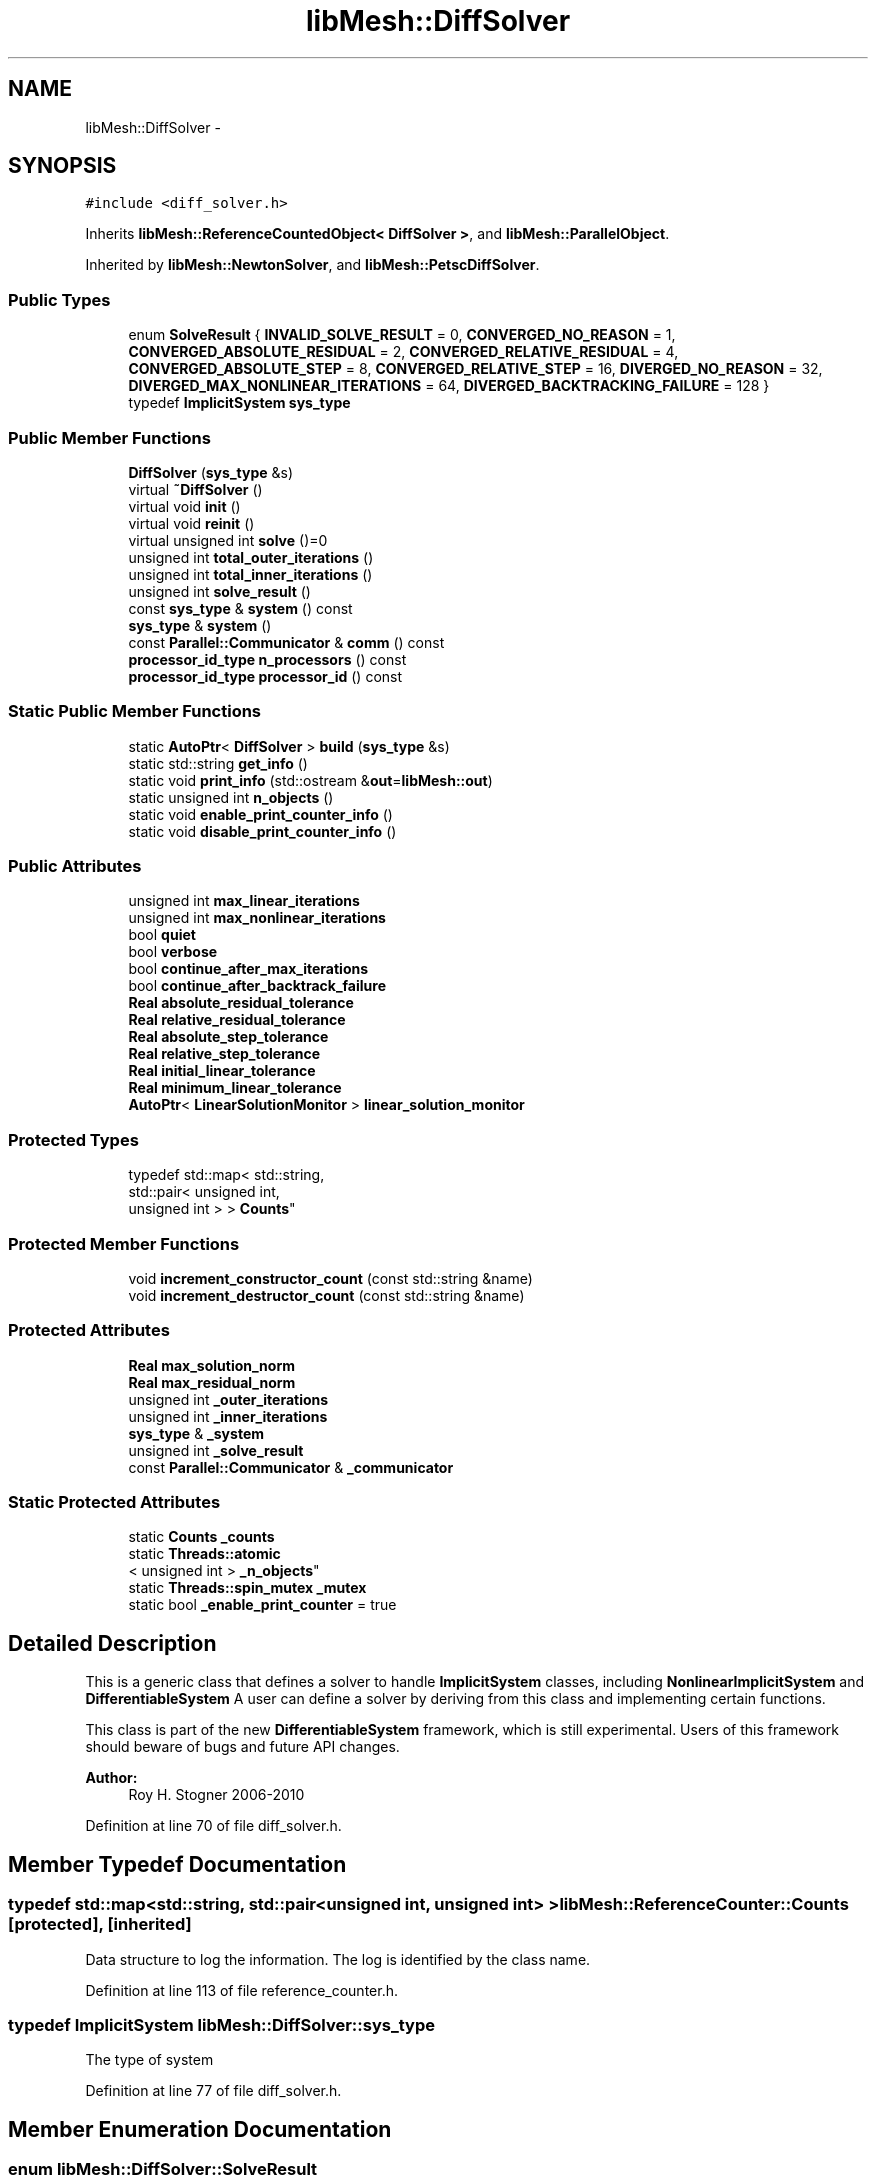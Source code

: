 .TH "libMesh::DiffSolver" 3 "Tue May 6 2014" "libMesh" \" -*- nroff -*-
.ad l
.nh
.SH NAME
libMesh::DiffSolver \- 
.SH SYNOPSIS
.br
.PP
.PP
\fC#include <diff_solver\&.h>\fP
.PP
Inherits \fBlibMesh::ReferenceCountedObject< DiffSolver >\fP, and \fBlibMesh::ParallelObject\fP\&.
.PP
Inherited by \fBlibMesh::NewtonSolver\fP, and \fBlibMesh::PetscDiffSolver\fP\&.
.SS "Public Types"

.in +1c
.ti -1c
.RI "enum \fBSolveResult\fP { \fBINVALID_SOLVE_RESULT\fP = 0, \fBCONVERGED_NO_REASON\fP = 1, \fBCONVERGED_ABSOLUTE_RESIDUAL\fP = 2, \fBCONVERGED_RELATIVE_RESIDUAL\fP = 4, \fBCONVERGED_ABSOLUTE_STEP\fP = 8, \fBCONVERGED_RELATIVE_STEP\fP = 16, \fBDIVERGED_NO_REASON\fP = 32, \fBDIVERGED_MAX_NONLINEAR_ITERATIONS\fP = 64, \fBDIVERGED_BACKTRACKING_FAILURE\fP = 128 }"
.br
.ti -1c
.RI "typedef \fBImplicitSystem\fP \fBsys_type\fP"
.br
.in -1c
.SS "Public Member Functions"

.in +1c
.ti -1c
.RI "\fBDiffSolver\fP (\fBsys_type\fP &s)"
.br
.ti -1c
.RI "virtual \fB~DiffSolver\fP ()"
.br
.ti -1c
.RI "virtual void \fBinit\fP ()"
.br
.ti -1c
.RI "virtual void \fBreinit\fP ()"
.br
.ti -1c
.RI "virtual unsigned int \fBsolve\fP ()=0"
.br
.ti -1c
.RI "unsigned int \fBtotal_outer_iterations\fP ()"
.br
.ti -1c
.RI "unsigned int \fBtotal_inner_iterations\fP ()"
.br
.ti -1c
.RI "unsigned int \fBsolve_result\fP ()"
.br
.ti -1c
.RI "const \fBsys_type\fP & \fBsystem\fP () const "
.br
.ti -1c
.RI "\fBsys_type\fP & \fBsystem\fP ()"
.br
.ti -1c
.RI "const \fBParallel::Communicator\fP & \fBcomm\fP () const "
.br
.ti -1c
.RI "\fBprocessor_id_type\fP \fBn_processors\fP () const "
.br
.ti -1c
.RI "\fBprocessor_id_type\fP \fBprocessor_id\fP () const "
.br
.in -1c
.SS "Static Public Member Functions"

.in +1c
.ti -1c
.RI "static \fBAutoPtr\fP< \fBDiffSolver\fP > \fBbuild\fP (\fBsys_type\fP &s)"
.br
.ti -1c
.RI "static std::string \fBget_info\fP ()"
.br
.ti -1c
.RI "static void \fBprint_info\fP (std::ostream &\fBout\fP=\fBlibMesh::out\fP)"
.br
.ti -1c
.RI "static unsigned int \fBn_objects\fP ()"
.br
.ti -1c
.RI "static void \fBenable_print_counter_info\fP ()"
.br
.ti -1c
.RI "static void \fBdisable_print_counter_info\fP ()"
.br
.in -1c
.SS "Public Attributes"

.in +1c
.ti -1c
.RI "unsigned int \fBmax_linear_iterations\fP"
.br
.ti -1c
.RI "unsigned int \fBmax_nonlinear_iterations\fP"
.br
.ti -1c
.RI "bool \fBquiet\fP"
.br
.ti -1c
.RI "bool \fBverbose\fP"
.br
.ti -1c
.RI "bool \fBcontinue_after_max_iterations\fP"
.br
.ti -1c
.RI "bool \fBcontinue_after_backtrack_failure\fP"
.br
.ti -1c
.RI "\fBReal\fP \fBabsolute_residual_tolerance\fP"
.br
.ti -1c
.RI "\fBReal\fP \fBrelative_residual_tolerance\fP"
.br
.ti -1c
.RI "\fBReal\fP \fBabsolute_step_tolerance\fP"
.br
.ti -1c
.RI "\fBReal\fP \fBrelative_step_tolerance\fP"
.br
.ti -1c
.RI "\fBReal\fP \fBinitial_linear_tolerance\fP"
.br
.ti -1c
.RI "\fBReal\fP \fBminimum_linear_tolerance\fP"
.br
.ti -1c
.RI "\fBAutoPtr\fP< \fBLinearSolutionMonitor\fP > \fBlinear_solution_monitor\fP"
.br
.in -1c
.SS "Protected Types"

.in +1c
.ti -1c
.RI "typedef std::map< std::string, 
.br
std::pair< unsigned int, 
.br
unsigned int > > \fBCounts\fP"
.br
.in -1c
.SS "Protected Member Functions"

.in +1c
.ti -1c
.RI "void \fBincrement_constructor_count\fP (const std::string &name)"
.br
.ti -1c
.RI "void \fBincrement_destructor_count\fP (const std::string &name)"
.br
.in -1c
.SS "Protected Attributes"

.in +1c
.ti -1c
.RI "\fBReal\fP \fBmax_solution_norm\fP"
.br
.ti -1c
.RI "\fBReal\fP \fBmax_residual_norm\fP"
.br
.ti -1c
.RI "unsigned int \fB_outer_iterations\fP"
.br
.ti -1c
.RI "unsigned int \fB_inner_iterations\fP"
.br
.ti -1c
.RI "\fBsys_type\fP & \fB_system\fP"
.br
.ti -1c
.RI "unsigned int \fB_solve_result\fP"
.br
.ti -1c
.RI "const \fBParallel::Communicator\fP & \fB_communicator\fP"
.br
.in -1c
.SS "Static Protected Attributes"

.in +1c
.ti -1c
.RI "static \fBCounts\fP \fB_counts\fP"
.br
.ti -1c
.RI "static \fBThreads::atomic\fP
.br
< unsigned int > \fB_n_objects\fP"
.br
.ti -1c
.RI "static \fBThreads::spin_mutex\fP \fB_mutex\fP"
.br
.ti -1c
.RI "static bool \fB_enable_print_counter\fP = true"
.br
.in -1c
.SH "Detailed Description"
.PP 
This is a generic class that defines a solver to handle \fBImplicitSystem\fP classes, including \fBNonlinearImplicitSystem\fP and \fBDifferentiableSystem\fP A user can define a solver by deriving from this class and implementing certain functions\&.
.PP
This class is part of the new \fBDifferentiableSystem\fP framework, which is still experimental\&. Users of this framework should beware of bugs and future API changes\&.
.PP
\fBAuthor:\fP
.RS 4
Roy H\&. Stogner 2006-2010 
.RE
.PP

.PP
Definition at line 70 of file diff_solver\&.h\&.
.SH "Member Typedef Documentation"
.PP 
.SS "typedef std::map<std::string, std::pair<unsigned int, unsigned int> > \fBlibMesh::ReferenceCounter::Counts\fP\fC [protected]\fP, \fC [inherited]\fP"
Data structure to log the information\&. The log is identified by the class name\&. 
.PP
Definition at line 113 of file reference_counter\&.h\&.
.SS "typedef \fBImplicitSystem\fP \fBlibMesh::DiffSolver::sys_type\fP"
The type of system 
.PP
Definition at line 77 of file diff_solver\&.h\&.
.SH "Member Enumeration Documentation"
.PP 
.SS "enum \fBlibMesh::DiffSolver::SolveResult\fP"
Enumeration return type for the \fBsolve()\fP function\&. Multiple SolveResults may be combined (OR'd) in the single return\&. To test which ones are present, just AND the return value with any of the SolveResult flags defined below\&. 
.PP
\fBEnumerator\fP
.in +1c
.TP
\fB\fIINVALID_SOLVE_RESULT \fP\fP
A default or invalid solve result\&. This usually means no solve has occurred yet\&. 
.TP
\fB\fICONVERGED_NO_REASON \fP\fP
The solver converged but no particular reason is specified\&. 
.TP
\fB\fICONVERGED_ABSOLUTE_RESIDUAL \fP\fP
The \fBDiffSolver\fP achieved the desired absolute residual tolerance\&. 
.TP
\fB\fICONVERGED_RELATIVE_RESIDUAL \fP\fP
The \fBDiffSolver\fP achieved the desired relative residual tolerance\&. 
.TP
\fB\fICONVERGED_ABSOLUTE_STEP \fP\fP
The \fBDiffSolver\fP achieved the desired absolute step size tolerance\&. 
.TP
\fB\fICONVERGED_RELATIVE_STEP \fP\fP
The \fBDiffSolver\fP achieved the desired relative step size tolerance\&. 
.TP
\fB\fIDIVERGED_NO_REASON \fP\fP
The \fBDiffSolver\fP diverged but no particular reason is specified\&. 
.TP
\fB\fIDIVERGED_MAX_NONLINEAR_ITERATIONS \fP\fP
The \fBDiffSolver\fP reached the maximum allowed number of nonlinear iterations before satisfying any convergence tests\&. 
.TP
\fB\fIDIVERGED_BACKTRACKING_FAILURE \fP\fP
The \fBDiffSolver\fP failed to find a descent direction by backtracking (See \fBnewton_solver\&.C\fP) 
.PP
Definition at line 220 of file diff_solver\&.h\&.
.PP
.nf
220                    {
225     INVALID_SOLVE_RESULT = 0,
226 
231     CONVERGED_NO_REASON = 1,
232 
237     CONVERGED_ABSOLUTE_RESIDUAL = 2,
238 
243     CONVERGED_RELATIVE_RESIDUAL = 4,
244 
249     CONVERGED_ABSOLUTE_STEP = 8,
250 
255     CONVERGED_RELATIVE_STEP = 16,
256 
261     DIVERGED_NO_REASON = 32,
262 
268     DIVERGED_MAX_NONLINEAR_ITERATIONS = 64,
269 
274     DIVERGED_BACKTRACKING_FAILURE = 128
275   };
.fi
.SH "Constructor & Destructor Documentation"
.PP 
.SS "libMesh::DiffSolver::DiffSolver (\fBsys_type\fP &s)"
Constructor\&. Requires a reference to the system to be solved\&. 
.PP
Definition at line 28 of file diff_solver\&.C\&.
.PP
.nf
29   : ParallelObject(s),
30     max_linear_iterations(1000),
31     max_nonlinear_iterations(100),
32     quiet(true),
33     verbose(false),
34     continue_after_max_iterations(true),
35     continue_after_backtrack_failure(false),
36     absolute_residual_tolerance(0\&.),
37     relative_residual_tolerance(0\&.),
38     absolute_step_tolerance(0\&.),
39     relative_step_tolerance(0\&.),
40     initial_linear_tolerance(1e-12),
41     minimum_linear_tolerance(TOLERANCE*TOLERANCE),
42     max_solution_norm(0\&.),
43     max_residual_norm(0\&.),
44     _system (s),
45     _solve_result(INVALID_SOLVE_RESULT)
46 {
47 }
.fi
.SS "virtual libMesh::DiffSolver::~DiffSolver ()\fC [inline]\fP, \fC [virtual]\fP"
Destructor\&. 
.PP
Definition at line 94 of file diff_solver\&.h\&.
.PP
.nf
94 {}
.fi
.SH "Member Function Documentation"
.PP 
.SS "\fBAutoPtr\fP< \fBDiffSolver\fP > libMesh::DiffSolver::build (\fBsys_type\fP &s)\fC [static]\fP"
\fBFactory\fP\&. Requires a reference to the system to be solved\&. Returns a \fBNewtonSolver\fP by default 
.PP
Definition at line 51 of file diff_solver\&.C\&.
.PP
Referenced by libMesh::TimeSolver::init()\&.
.PP
.nf
52 {
53   return AutoPtr<DiffSolver>(new NewtonSolver(s));
54 }
.fi
.SS "const \fBParallel::Communicator\fP& libMesh::ParallelObject::comm () const\fC [inline]\fP, \fC [inherited]\fP"

.PP
\fBReturns:\fP
.RS 4
a reference to the \fC\fBParallel::Communicator\fP\fP object used by this mesh\&. 
.RE
.PP

.PP
Definition at line 86 of file parallel_object\&.h\&.
.PP
References libMesh::ParallelObject::_communicator\&.
.PP
Referenced by libMesh::__libmesh_petsc_diff_solver_monitor(), libMesh::__libmesh_petsc_diff_solver_residual(), libMesh::__libmesh_petsc_snes_residual(), libMesh::MeshRefinement::_coarsen_elements(), libMesh::ExactSolution::_compute_error(), libMesh::MetisPartitioner::_do_partition(), libMesh::ParmetisPartitioner::_do_repartition(), libMesh::UniformRefinementEstimator::_estimate_error(), libMesh::SlepcEigenSolver< T >::_petsc_shell_matrix_get_diagonal(), libMesh::PetscLinearSolver< T >::_petsc_shell_matrix_get_diagonal(), libMesh::SlepcEigenSolver< T >::_petsc_shell_matrix_mult(), libMesh::PetscLinearSolver< T >::_petsc_shell_matrix_mult(), libMesh::PetscLinearSolver< T >::_petsc_shell_matrix_mult_add(), libMesh::EquationSystems::_read_impl(), libMesh::MeshRefinement::_refine_elements(), libMesh::ParallelMesh::add_elem(), libMesh::ImplicitSystem::add_matrix(), libMesh::ParallelMesh::add_node(), libMesh::System::add_vector(), libMesh::UnstructuredMesh::all_second_order(), libMesh::LaplaceMeshSmoother::allgather_graph(), libMesh::FEMSystem::assemble_qoi(), libMesh::MeshCommunication::assign_global_indices(), libMesh::ParmetisPartitioner::assign_partitioning(), libMesh::DofMap::attach_matrix(), libMesh::MeshTools::bounding_box(), libMesh::System::calculate_norm(), libMesh::MeshRefinement::coarsen_elements(), libMesh::Nemesis_IO_Helper::compute_num_global_elem_blocks(), libMesh::Nemesis_IO_Helper::compute_num_global_nodesets(), libMesh::Nemesis_IO_Helper::compute_num_global_sidesets(), libMesh::Problem_Interface::computeF(), libMesh::Problem_Interface::computeJacobian(), libMesh::Problem_Interface::computePreconditioner(), libMesh::MeshTools::correct_node_proc_ids(), libMesh::MeshCommunication::delete_remote_elements(), libMesh::DofMap::distribute_dofs(), DMlibMeshFunction(), DMLibMeshSetSystem(), DMVariableBounds_libMesh(), libMesh::MeshRefinement::eliminate_unrefined_patches(), libMesh::WeightedPatchRecoveryErrorEstimator::estimate_error(), libMesh::PatchRecoveryErrorEstimator::estimate_error(), libMesh::JumpErrorEstimator::estimate_error(), libMesh::AdjointRefinementEstimator::estimate_error(), libMesh::MeshRefinement::flag_elements_by_elem_fraction(), libMesh::MeshRefinement::flag_elements_by_error_fraction(), libMesh::MeshRefinement::flag_elements_by_nelem_target(), libMesh::for(), libMesh::CondensedEigenSystem::get_eigenpair(), libMesh::ImplicitSystem::get_linear_solver(), libMesh::LocationMap< T >::init(), libMesh::TimeSolver::init(), libMesh::SystemSubsetBySubdomain::init(), libMesh::EigenSystem::init_data(), libMesh::EigenSystem::init_matrices(), libMesh::ParmetisPartitioner::initialize(), libMesh::MeshTools::libmesh_assert_valid_dof_ids(), libMesh::ParallelMesh::libmesh_assert_valid_parallel_flags(), libMesh::MeshTools::libmesh_assert_valid_procids< Elem >(), libMesh::MeshTools::libmesh_assert_valid_procids< Node >(), libMesh::MeshTools::libmesh_assert_valid_refinement_flags(), libMesh::MeshRefinement::limit_level_mismatch_at_edge(), libMesh::MeshRefinement::limit_level_mismatch_at_node(), libMesh::MeshRefinement::make_coarsening_compatible(), libMesh::MeshCommunication::make_elems_parallel_consistent(), libMesh::MeshRefinement::make_flags_parallel_consistent(), libMesh::MeshCommunication::make_node_ids_parallel_consistent(), libMesh::MeshCommunication::make_node_proc_ids_parallel_consistent(), libMesh::MeshCommunication::make_nodes_parallel_consistent(), libMesh::MeshRefinement::make_refinement_compatible(), libMesh::FEMSystem::mesh_position_set(), libMesh::MeshSerializer::MeshSerializer(), libMesh::ParallelMesh::n_active_elem(), libMesh::MeshTools::n_active_levels(), libMesh::BoundaryInfo::n_boundary_conds(), libMesh::BoundaryInfo::n_edge_conds(), libMesh::CondensedEigenSystem::n_global_non_condensed_dofs(), libMesh::MeshTools::n_levels(), libMesh::BoundaryInfo::n_nodeset_conds(), libMesh::MeshTools::n_p_levels(), libMesh::ParallelMesh::parallel_max_elem_id(), libMesh::ParallelMesh::parallel_max_node_id(), libMesh::ParallelMesh::parallel_n_elem(), libMesh::ParallelMesh::parallel_n_nodes(), libMesh::Partitioner::partition(), libMesh::Partitioner::partition_unpartitioned_elements(), libMesh::petsc_auto_fieldsplit(), libMesh::System::point_gradient(), libMesh::System::point_hessian(), libMesh::System::point_value(), libMesh::MeshBase::prepare_for_use(), libMesh::System::project_vector(), libMesh::Nemesis_IO::read(), libMesh::XdrIO::read(), libMesh::System::read_header(), libMesh::System::read_legacy_data(), libMesh::System::read_SCALAR_dofs(), libMesh::XdrIO::read_serialized_bc_names(), libMesh::XdrIO::read_serialized_bcs(), libMesh::System::read_serialized_blocked_dof_objects(), libMesh::XdrIO::read_serialized_connectivity(), libMesh::XdrIO::read_serialized_nodes(), libMesh::XdrIO::read_serialized_nodesets(), libMesh::XdrIO::read_serialized_subdomain_names(), libMesh::System::read_serialized_vector(), libMesh::MeshBase::recalculate_n_partitions(), libMesh::MeshRefinement::refine_and_coarsen_elements(), libMesh::MeshRefinement::refine_elements(), libMesh::Partitioner::set_node_processor_ids(), libMesh::DofMap::set_nonlocal_dof_objects(), libMesh::LaplaceMeshSmoother::smooth(), libMesh::MeshBase::subdomain_ids(), libMesh::BoundaryInfo::sync(), libMesh::Parallel::sync_element_data_by_parent_id(), libMesh::MeshRefinement::test_level_one(), libMesh::MeshRefinement::test_unflagged(), libMesh::MeshTools::total_weight(), libMesh::CheckpointIO::write(), libMesh::XdrIO::write(), libMesh::UnstructuredMesh::write(), libMesh::LegacyXdrIO::write_mesh(), libMesh::System::write_SCALAR_dofs(), libMesh::XdrIO::write_serialized_bcs(), libMesh::System::write_serialized_blocked_dof_objects(), libMesh::XdrIO::write_serialized_connectivity(), libMesh::XdrIO::write_serialized_nodes(), libMesh::XdrIO::write_serialized_nodesets(), and libMesh::DivaIO::write_stream()\&.
.PP
.nf
87   { return _communicator; }
.fi
.SS "void libMesh::ReferenceCounter::disable_print_counter_info ()\fC [static]\fP, \fC [inherited]\fP"

.PP
Definition at line 106 of file reference_counter\&.C\&.
.PP
References libMesh::ReferenceCounter::_enable_print_counter\&.
.PP
.nf
107 {
108   _enable_print_counter = false;
109   return;
110 }
.fi
.SS "void libMesh::ReferenceCounter::enable_print_counter_info ()\fC [static]\fP, \fC [inherited]\fP"
Methods to enable/disable the reference counter output from \fBprint_info()\fP 
.PP
Definition at line 100 of file reference_counter\&.C\&.
.PP
References libMesh::ReferenceCounter::_enable_print_counter\&.
.PP
.nf
101 {
102   _enable_print_counter = true;
103   return;
104 }
.fi
.SS "std::string libMesh::ReferenceCounter::get_info ()\fC [static]\fP, \fC [inherited]\fP"
Gets a string containing the reference information\&. 
.PP
Definition at line 47 of file reference_counter\&.C\&.
.PP
References libMesh::ReferenceCounter::_counts, and libMesh::Quality::name()\&.
.PP
Referenced by libMesh::ReferenceCounter::print_info()\&.
.PP
.nf
48 {
49 #if defined(LIBMESH_ENABLE_REFERENCE_COUNTING) && defined(DEBUG)
50 
51   std::ostringstream oss;
52 
53   oss << '\n'
54       << " ---------------------------------------------------------------------------- \n"
55       << "| Reference count information                                                |\n"
56       << " ---------------------------------------------------------------------------- \n";
57 
58   for (Counts::iterator it = _counts\&.begin();
59        it != _counts\&.end(); ++it)
60     {
61       const std::string name(it->first);
62       const unsigned int creations    = it->second\&.first;
63       const unsigned int destructions = it->second\&.second;
64 
65       oss << "| " << name << " reference count information:\n"
66           << "|  Creations:    " << creations    << '\n'
67           << "|  Destructions: " << destructions << '\n';
68     }
69 
70   oss << " ---------------------------------------------------------------------------- \n";
71 
72   return oss\&.str();
73 
74 #else
75 
76   return "";
77 
78 #endif
79 }
.fi
.SS "void libMesh::ReferenceCounter::increment_constructor_count (const std::string &name)\fC [inline]\fP, \fC [protected]\fP, \fC [inherited]\fP"
Increments the construction counter\&. Should be called in the constructor of any derived class that will be reference counted\&. 
.PP
Definition at line 163 of file reference_counter\&.h\&.
.PP
References libMesh::ReferenceCounter::_counts, libMesh::Quality::name(), and libMesh::Threads::spin_mtx\&.
.PP
Referenced by libMesh::ReferenceCountedObject< RBParametrized >::ReferenceCountedObject()\&.
.PP
.nf
164 {
165   Threads::spin_mutex::scoped_lock lock(Threads::spin_mtx);
166   std::pair<unsigned int, unsigned int>& p = _counts[name];
167 
168   p\&.first++;
169 }
.fi
.SS "void libMesh::ReferenceCounter::increment_destructor_count (const std::string &name)\fC [inline]\fP, \fC [protected]\fP, \fC [inherited]\fP"
Increments the destruction counter\&. Should be called in the destructor of any derived class that will be reference counted\&. 
.PP
Definition at line 176 of file reference_counter\&.h\&.
.PP
References libMesh::ReferenceCounter::_counts, libMesh::Quality::name(), and libMesh::Threads::spin_mtx\&.
.PP
Referenced by libMesh::ReferenceCountedObject< RBParametrized >::~ReferenceCountedObject()\&.
.PP
.nf
177 {
178   Threads::spin_mutex::scoped_lock lock(Threads::spin_mtx);
179   std::pair<unsigned int, unsigned int>& p = _counts[name];
180 
181   p\&.second++;
182 }
.fi
.SS "void libMesh::DiffSolver::init ()\fC [virtual]\fP"
The initialization function\&. This method is used to initialize internal data structures before a simulation begins\&. 
.PP
Reimplemented in \fBlibMesh::PetscDiffSolver\fP, and \fBlibMesh::NewtonSolver\fP\&.
.PP
Definition at line 67 of file diff_solver\&.C\&.
.PP
References max_residual_norm, and max_solution_norm\&.
.PP
Referenced by libMesh::NewtonSolver::init()\&.
.PP
.nf
68 {
69   // Reset the max_step_size and max_residual_norm for a new problem
70   max_solution_norm = 0\&.;
71   max_residual_norm = 0\&.;
72 }
.fi
.SS "static unsigned int libMesh::ReferenceCounter::n_objects ()\fC [inline]\fP, \fC [static]\fP, \fC [inherited]\fP"
Prints the number of outstanding (created, but not yet destroyed) objects\&. 
.PP
Definition at line 79 of file reference_counter\&.h\&.
.PP
References libMesh::ReferenceCounter::_n_objects\&.
.PP
.nf
80   { return _n_objects; }
.fi
.SS "\fBprocessor_id_type\fP libMesh::ParallelObject::n_processors () const\fC [inline]\fP, \fC [inherited]\fP"

.PP
\fBReturns:\fP
.RS 4
the number of processors in the group\&. 
.RE
.PP

.PP
Definition at line 92 of file parallel_object\&.h\&.
.PP
References libMesh::ParallelObject::_communicator, and libMesh::Parallel::Communicator::size()\&.
.PP
Referenced by libMesh::ParmetisPartitioner::_do_repartition(), libMesh::ParallelMesh::add_elem(), libMesh::ParallelMesh::add_node(), libMesh::LaplaceMeshSmoother::allgather_graph(), libMesh::ParmetisPartitioner::assign_partitioning(), libMesh::ParallelMesh::assign_unique_ids(), libMesh::AztecLinearSolver< T >::AztecLinearSolver(), libMesh::ParallelMesh::clear(), libMesh::Nemesis_IO_Helper::compute_border_node_ids(), libMesh::Nemesis_IO_Helper::construct_nemesis_filename(), libMesh::UnstructuredMesh::create_pid_mesh(), libMesh::DofMap::distribute_dofs(), libMesh::DofMap::distribute_local_dofs_node_major(), libMesh::DofMap::distribute_local_dofs_var_major(), libMesh::EnsightIO::EnsightIO(), libMesh::MeshBase::get_info(), libMesh::EquationSystems::init(), libMesh::SystemSubsetBySubdomain::init(), libMesh::ParmetisPartitioner::initialize(), libMesh::Nemesis_IO_Helper::initialize(), libMesh::MeshTools::libmesh_assert_valid_dof_ids(), libMesh::MeshTools::libmesh_assert_valid_procids< Elem >(), libMesh::MeshTools::libmesh_assert_valid_procids< Node >(), libMesh::MeshTools::libmesh_assert_valid_refinement_flags(), libMesh::DofMap::local_variable_indices(), libMesh::MeshBase::n_active_elem_on_proc(), libMesh::MeshBase::n_elem_on_proc(), libMesh::MeshBase::n_nodes_on_proc(), libMesh::Partitioner::partition(), libMesh::MeshBase::partition(), libMesh::Partitioner::partition_unpartitioned_elements(), libMesh::PetscLinearSolver< T >::PetscLinearSolver(), libMesh::System::point_gradient(), libMesh::System::point_hessian(), libMesh::System::point_value(), libMesh::MeshTools::processor_bounding_box(), libMesh::System::project_vector(), libMesh::Nemesis_IO::read(), libMesh::CheckpointIO::read(), libMesh::UnstructuredMesh::read(), libMesh::System::read_parallel_data(), libMesh::System::read_SCALAR_dofs(), libMesh::System::read_serialized_blocked_dof_objects(), libMesh::System::read_serialized_vector(), libMesh::Partitioner::repartition(), libMesh::Partitioner::set_node_processor_ids(), libMesh::DofMap::set_nonlocal_dof_objects(), libMesh::BoundaryInfo::sync(), libMesh::ParallelMesh::update_parallel_id_counts(), libMesh::CheckpointIO::write(), libMesh::GMVIO::write_binary(), libMesh::GMVIO::write_discontinuous_gmv(), libMesh::System::write_parallel_data(), libMesh::System::write_SCALAR_dofs(), libMesh::XdrIO::write_serialized_bcs(), libMesh::System::write_serialized_blocked_dof_objects(), libMesh::XdrIO::write_serialized_connectivity(), libMesh::XdrIO::write_serialized_nodes(), and libMesh::XdrIO::write_serialized_nodesets()\&.
.PP
.nf
93   { return libmesh_cast_int<processor_id_type>(_communicator\&.size()); }
.fi
.SS "void libMesh::ReferenceCounter::print_info (std::ostream &out = \fC\fBlibMesh::out\fP\fP)\fC [static]\fP, \fC [inherited]\fP"
Prints the reference information, by default to \fC\fBlibMesh::out\fP\fP\&. 
.PP
Definition at line 88 of file reference_counter\&.C\&.
.PP
References libMesh::ReferenceCounter::_enable_print_counter, and libMesh::ReferenceCounter::get_info()\&.
.PP
.nf
89 {
90   if( _enable_print_counter ) out_stream << ReferenceCounter::get_info();
91 }
.fi
.SS "\fBprocessor_id_type\fP libMesh::ParallelObject::processor_id () const\fC [inline]\fP, \fC [inherited]\fP"

.PP
\fBReturns:\fP
.RS 4
the rank of this processor in the group\&. 
.RE
.PP

.PP
Definition at line 98 of file parallel_object\&.h\&.
.PP
References libMesh::ParallelObject::_communicator, and libMesh::Parallel::Communicator::rank()\&.
.PP
Referenced by libMesh::MetisPartitioner::_do_partition(), libMesh::EquationSystems::_read_impl(), libMesh::SerialMesh::active_local_elements_begin(), libMesh::ParallelMesh::active_local_elements_begin(), libMesh::SerialMesh::active_local_elements_end(), libMesh::ParallelMesh::active_local_elements_end(), libMesh::SerialMesh::active_local_subdomain_elements_begin(), libMesh::ParallelMesh::active_local_subdomain_elements_begin(), libMesh::SerialMesh::active_local_subdomain_elements_end(), libMesh::ParallelMesh::active_local_subdomain_elements_end(), libMesh::SerialMesh::active_not_local_elements_begin(), libMesh::ParallelMesh::active_not_local_elements_begin(), libMesh::SerialMesh::active_not_local_elements_end(), libMesh::ParallelMesh::active_not_local_elements_end(), libMesh::ParallelMesh::add_elem(), libMesh::DofMap::add_neighbors_to_send_list(), libMesh::ParallelMesh::add_node(), libMesh::UnstructuredMesh::all_second_order(), libMesh::ParmetisPartitioner::assign_partitioning(), libMesh::ParallelMesh::assign_unique_ids(), libMesh::EquationSystems::build_discontinuous_solution_vector(), libMesh::Nemesis_IO_Helper::build_element_and_node_maps(), libMesh::ParmetisPartitioner::build_graph(), libMesh::InfElemBuilder::build_inf_elem(), libMesh::DofMap::build_sparsity(), libMesh::ParallelMesh::clear(), libMesh::ExodusII_IO_Helper::close(), libMesh::Nemesis_IO_Helper::compute_border_node_ids(), libMesh::Nemesis_IO_Helper::compute_communication_map_parameters(), libMesh::Nemesis_IO_Helper::compute_internal_and_border_elems_and_internal_nodes(), libMesh::Nemesis_IO_Helper::compute_node_communication_maps(), libMesh::Nemesis_IO_Helper::compute_num_global_elem_blocks(), libMesh::Nemesis_IO_Helper::compute_num_global_nodesets(), libMesh::Nemesis_IO_Helper::compute_num_global_sidesets(), libMesh::Nemesis_IO_Helper::construct_nemesis_filename(), libMesh::ExodusII_IO_Helper::create(), libMesh::DofMap::distribute_dofs(), libMesh::DofMap::distribute_local_dofs_node_major(), libMesh::DofMap::distribute_local_dofs_var_major(), libMesh::DofMap::end_dof(), libMesh::DofMap::end_old_dof(), libMesh::EnsightIO::EnsightIO(), libMesh::UnstructuredMesh::find_neighbors(), libMesh::DofMap::first_dof(), libMesh::DofMap::first_old_dof(), libMesh::Nemesis_IO_Helper::get_cmap_params(), libMesh::Nemesis_IO_Helper::get_eb_info_global(), libMesh::Nemesis_IO_Helper::get_elem_cmap(), libMesh::Nemesis_IO_Helper::get_elem_map(), libMesh::MeshBase::get_info(), libMesh::Nemesis_IO_Helper::get_init_global(), libMesh::Nemesis_IO_Helper::get_init_info(), libMesh::Nemesis_IO_Helper::get_loadbal_param(), libMesh::Nemesis_IO_Helper::get_node_cmap(), libMesh::Nemesis_IO_Helper::get_node_map(), libMesh::Nemesis_IO_Helper::get_ns_param_global(), libMesh::Nemesis_IO_Helper::get_ss_param_global(), libMesh::MeshFunction::gradient(), libMesh::MeshFunction::hessian(), libMesh::SystemSubsetBySubdomain::init(), libMesh::ParmetisPartitioner::initialize(), libMesh::ExodusII_IO_Helper::initialize(), libMesh::ExodusII_IO_Helper::initialize_element_variables(), libMesh::ExodusII_IO_Helper::initialize_global_variables(), libMesh::ExodusII_IO_Helper::initialize_nodal_variables(), libMesh::SparsityPattern::Build::join(), libMesh::DofMap::last_dof(), libMesh::MeshTools::libmesh_assert_valid_procids< Elem >(), libMesh::MeshTools::libmesh_assert_valid_procids< Node >(), libMesh::SerialMesh::local_elements_begin(), libMesh::ParallelMesh::local_elements_begin(), libMesh::SerialMesh::local_elements_end(), libMesh::ParallelMesh::local_elements_end(), libMesh::SerialMesh::local_level_elements_begin(), libMesh::ParallelMesh::local_level_elements_begin(), libMesh::SerialMesh::local_level_elements_end(), libMesh::ParallelMesh::local_level_elements_end(), libMesh::SerialMesh::local_nodes_begin(), libMesh::ParallelMesh::local_nodes_begin(), libMesh::SerialMesh::local_nodes_end(), libMesh::ParallelMesh::local_nodes_end(), libMesh::SerialMesh::local_not_level_elements_begin(), libMesh::ParallelMesh::local_not_level_elements_begin(), libMesh::SerialMesh::local_not_level_elements_end(), libMesh::ParallelMesh::local_not_level_elements_end(), libMesh::DofMap::local_variable_indices(), libMesh::MeshRefinement::make_coarsening_compatible(), libMesh::MeshBase::n_active_local_elem(), libMesh::BoundaryInfo::n_boundary_conds(), libMesh::BoundaryInfo::n_edge_conds(), libMesh::DofMap::n_local_dofs(), libMesh::System::n_local_dofs(), libMesh::MeshBase::n_local_elem(), libMesh::MeshBase::n_local_nodes(), libMesh::BoundaryInfo::n_nodeset_conds(), libMesh::SerialMesh::not_local_elements_begin(), libMesh::ParallelMesh::not_local_elements_begin(), libMesh::SerialMesh::not_local_elements_end(), libMesh::ParallelMesh::not_local_elements_end(), libMesh::WeightedPatchRecoveryErrorEstimator::EstimateError::operator()(), libMesh::SparsityPattern::Build::operator()(), libMesh::PatchRecoveryErrorEstimator::EstimateError::operator()(), libMesh::MeshFunction::operator()(), libMesh::ParallelMesh::ParallelMesh(), libMesh::System::point_gradient(), libMesh::System::point_hessian(), libMesh::System::point_value(), libMesh::System::project_vector(), libMesh::Nemesis_IO_Helper::put_cmap_params(), libMesh::Nemesis_IO_Helper::put_elem_cmap(), libMesh::Nemesis_IO_Helper::put_elem_map(), libMesh::Nemesis_IO_Helper::put_loadbal_param(), libMesh::Nemesis_IO_Helper::put_node_cmap(), libMesh::Nemesis_IO_Helper::put_node_map(), libMesh::Nemesis_IO::read(), libMesh::CheckpointIO::read(), libMesh::XdrIO::read(), libMesh::UnstructuredMesh::read(), libMesh::CheckpointIO::read_connectivity(), libMesh::ExodusII_IO_Helper::read_elem_num_map(), libMesh::System::read_header(), libMesh::System::read_legacy_data(), libMesh::ExodusII_IO_Helper::read_node_num_map(), libMesh::System::read_parallel_data(), libMesh::System::read_SCALAR_dofs(), libMesh::XdrIO::read_serialized_bc_names(), libMesh::XdrIO::read_serialized_bcs(), libMesh::System::read_serialized_blocked_dof_objects(), libMesh::XdrIO::read_serialized_connectivity(), libMesh::System::read_serialized_data(), libMesh::XdrIO::read_serialized_nodes(), libMesh::XdrIO::read_serialized_nodesets(), libMesh::XdrIO::read_serialized_subdomain_names(), libMesh::System::read_serialized_vector(), libMesh::System::read_serialized_vectors(), libMesh::MeshData::read_xdr(), libMesh::Partitioner::set_node_processor_ids(), libMesh::DofMap::set_nonlocal_dof_objects(), libMesh::LaplaceMeshSmoother::smooth(), libMesh::BoundaryInfo::sync(), libMesh::MeshTools::total_weight(), libMesh::ParallelMesh::update_parallel_id_counts(), libMesh::MeshTools::weight(), libMesh::ExodusII_IO::write(), libMesh::CheckpointIO::write(), libMesh::XdrIO::write(), libMesh::UnstructuredMesh::write(), libMesh::EquationSystems::write(), libMesh::GMVIO::write_discontinuous_gmv(), libMesh::ExodusII_IO::write_element_data(), libMesh::ExodusII_IO_Helper::write_element_values(), libMesh::ExodusII_IO_Helper::write_elements(), libMesh::ExodusII_IO::write_global_data(), libMesh::ExodusII_IO_Helper::write_global_values(), libMesh::System::write_header(), libMesh::ExodusII_IO::write_information_records(), libMesh::ExodusII_IO_Helper::write_information_records(), libMesh::ExodusII_IO_Helper::write_nodal_coordinates(), libMesh::UCDIO::write_nodal_data(), libMesh::ExodusII_IO::write_nodal_data(), libMesh::ExodusII_IO::write_nodal_data_discontinuous(), libMesh::ExodusII_IO_Helper::write_nodal_values(), libMesh::ExodusII_IO_Helper::write_nodesets(), libMesh::Nemesis_IO_Helper::write_nodesets(), libMesh::System::write_parallel_data(), libMesh::System::write_SCALAR_dofs(), libMesh::XdrIO::write_serialized_bc_names(), libMesh::XdrIO::write_serialized_bcs(), libMesh::System::write_serialized_blocked_dof_objects(), libMesh::XdrIO::write_serialized_connectivity(), libMesh::System::write_serialized_data(), libMesh::XdrIO::write_serialized_nodes(), libMesh::XdrIO::write_serialized_nodesets(), libMesh::XdrIO::write_serialized_subdomain_names(), libMesh::System::write_serialized_vector(), libMesh::System::write_serialized_vectors(), libMesh::ExodusII_IO_Helper::write_sidesets(), libMesh::Nemesis_IO_Helper::write_sidesets(), libMesh::ExodusII_IO::write_timestep(), and libMesh::ExodusII_IO_Helper::write_timestep()\&.
.PP
.nf
99   { return libmesh_cast_int<processor_id_type>(_communicator\&.rank()); }
.fi
.SS "void libMesh::DiffSolver::reinit ()\fC [virtual]\fP"
The reinitialization function\&. This method is used after changes in the mesh\&. 
.PP
Reimplemented in \fBlibMesh::NewtonSolver\fP, and \fBlibMesh::PetscDiffSolver\fP\&.
.PP
Definition at line 58 of file diff_solver\&.C\&.
.PP
References max_residual_norm, and max_solution_norm\&.
.PP
Referenced by libMesh::NewtonSolver::reinit()\&.
.PP
.nf
59 {
60   // Reset the max_step_size and max_residual_norm for a new mesh
61   max_solution_norm = 0\&.;
62   max_residual_norm = 0\&.;
63 }
.fi
.SS "virtual unsigned int libMesh::DiffSolver::solve ()\fC [pure virtual]\fP"
This method performs a solve\&. What occurs in this method will depend on the type of solver\&. See the subclasses for more details\&. 
.PP
Implemented in \fBlibMesh::PetscDiffSolver\fP, and \fBlibMesh::NewtonSolver\fP\&.
.SS "unsigned int libMesh::DiffSolver::solve_result ()\fC [inline]\fP"

.PP
\fBReturns:\fP
.RS 4
the value of the SolveResult from the last solve\&. 
.RE
.PP

.PP
Definition at line 130 of file diff_solver\&.h\&.
.PP
References _solve_result\&.
.PP
.nf
130 { return _solve_result; }
.fi
.SS "const \fBsys_type\fP& libMesh::DiffSolver::system () const\fC [inline]\fP"

.PP
\fBReturns:\fP
.RS 4
a constant reference to the system we are solving\&. 
.RE
.PP

.PP
Definition at line 135 of file diff_solver\&.h\&.
.PP
References _system\&.
.PP
Referenced by libMesh::__libmesh_petsc_diff_solver_residual()\&.
.PP
.nf
135 { return _system; }
.fi
.SS "\fBsys_type\fP& libMesh::DiffSolver::system ()\fC [inline]\fP"

.PP
\fBReturns:\fP
.RS 4
a writeable reference to the system we are solving\&. 
.RE
.PP

.PP
Definition at line 140 of file diff_solver\&.h\&.
.PP
References _system\&.
.PP
.nf
140 { return _system; }
.fi
.SS "unsigned int libMesh::DiffSolver::total_inner_iterations ()\fC [inline]\fP"

.PP
\fBReturns:\fP
.RS 4
the number of 'inner' (e\&.g\&. Krylov) iterations required by the last solve\&. 
.RE
.PP

.PP
Definition at line 125 of file diff_solver\&.h\&.
.PP
References _inner_iterations\&.
.PP
.nf
125 { return _inner_iterations; }
.fi
.SS "unsigned int libMesh::DiffSolver::total_outer_iterations ()\fC [inline]\fP"

.PP
\fBReturns:\fP
.RS 4
the number of 'outer' (e\&.g\&. quasi-Newton) iterations required by the last solve\&. 
.RE
.PP

.PP
Definition at line 119 of file diff_solver\&.h\&.
.PP
References _outer_iterations\&.
.PP
.nf
119 { return _outer_iterations; }
.fi
.SH "Member Data Documentation"
.PP 
.SS "const \fBParallel::Communicator\fP& libMesh::ParallelObject::_communicator\fC [protected]\fP, \fC [inherited]\fP"

.PP
Definition at line 104 of file parallel_object\&.h\&.
.PP
Referenced by libMesh::EquationSystems::build_solution_vector(), libMesh::ParallelObject::comm(), libMesh::EquationSystems::get_solution(), libMesh::ParallelObject::n_processors(), libMesh::ParallelObject::operator=(), and libMesh::ParallelObject::processor_id()\&.
.SS "\fBReferenceCounter::Counts\fP libMesh::ReferenceCounter::_counts\fC [static]\fP, \fC [protected]\fP, \fC [inherited]\fP"
Actually holds the data\&. 
.PP
Definition at line 118 of file reference_counter\&.h\&.
.PP
Referenced by libMesh::ReferenceCounter::get_info(), libMesh::ReferenceCounter::increment_constructor_count(), and libMesh::ReferenceCounter::increment_destructor_count()\&.
.SS "bool libMesh::ReferenceCounter::_enable_print_counter = true\fC [static]\fP, \fC [protected]\fP, \fC [inherited]\fP"
Flag to control whether reference count information is printed when print_info is called\&. 
.PP
Definition at line 137 of file reference_counter\&.h\&.
.PP
Referenced by libMesh::ReferenceCounter::disable_print_counter_info(), libMesh::ReferenceCounter::enable_print_counter_info(), and libMesh::ReferenceCounter::print_info()\&.
.SS "unsigned int libMesh::DiffSolver::_inner_iterations\fC [protected]\fP"
The number of inner iterations used by the last solve 
.PP
Definition at line 305 of file diff_solver\&.h\&.
.PP
Referenced by libMesh::NewtonSolver::solve(), and total_inner_iterations()\&.
.SS "\fBThreads::spin_mutex\fP libMesh::ReferenceCounter::_mutex\fC [static]\fP, \fC [protected]\fP, \fC [inherited]\fP"
Mutual exclusion object to enable thread-safe reference counting\&. 
.PP
Definition at line 131 of file reference_counter\&.h\&.
.SS "\fBThreads::atomic\fP< unsigned int > libMesh::ReferenceCounter::_n_objects\fC [static]\fP, \fC [protected]\fP, \fC [inherited]\fP"
The number of objects\&. Print the reference count information when the number returns to 0\&. 
.PP
Definition at line 126 of file reference_counter\&.h\&.
.PP
Referenced by libMesh::ReferenceCounter::n_objects(), libMesh::ReferenceCounter::ReferenceCounter(), and libMesh::ReferenceCounter::~ReferenceCounter()\&.
.SS "unsigned int libMesh::DiffSolver::_outer_iterations\fC [protected]\fP"
The number of outer iterations used by the last solve 
.PP
Definition at line 300 of file diff_solver\&.h\&.
.PP
Referenced by libMesh::NewtonSolver::line_search(), libMesh::NewtonSolver::solve(), and total_outer_iterations()\&.
.SS "unsigned int libMesh::DiffSolver::_solve_result\fC [protected]\fP"
Initialized to zero\&. solve_result is typically set internally in the \fBsolve()\fP function before it returns\&. When non-zero, solve_result tells the result of the latest solve\&. See enum definition for description\&. 
.PP
Definition at line 318 of file diff_solver\&.h\&.
.PP
Referenced by libMesh::NewtonSolver::line_search(), libMesh::NewtonSolver::solve(), solve_result(), and libMesh::NewtonSolver::test_convergence()\&.
.SS "\fBsys_type\fP& libMesh::DiffSolver::_system\fC [protected]\fP"
A reference to the system we are solving\&. 
.PP
Definition at line 310 of file diff_solver\&.h\&.
.PP
Referenced by libMesh::NewtonSolver::init(), libMesh::NewtonSolver::line_search(), libMesh::NewtonSolver::reinit(), libMesh::NewtonSolver::solve(), and system()\&.
.SS "\fBReal\fP libMesh::DiffSolver::absolute_residual_tolerance"
The \fBDiffSolver\fP should exit after the residual is reduced to either less than absolute_residual_tolerance or less than relative_residual_tolerance times the initial residual\&.
.PP
Users should increase any of these tolerances that they want to use for a stopping condition\&. 
.PP
Definition at line 189 of file diff_solver\&.h\&.
.PP
Referenced by libMesh::NewtonSolver::print_convergence(), and libMesh::NewtonSolver::test_convergence()\&.
.SS "\fBReal\fP libMesh::DiffSolver::absolute_step_tolerance"
The \fBDiffSolver\fP should exit after the full nonlinear step norm is reduced to either less than absolute_step_tolerance or less than relative_step_tolerance times the largest nonlinear solution which has been seen so far\&.
.PP
Users should increase any of these tolerances that they want to use for a stopping condition\&. 
.PP
Definition at line 201 of file diff_solver\&.h\&.
.PP
Referenced by libMesh::NewtonSolver::print_convergence(), and libMesh::NewtonSolver::test_convergence()\&.
.SS "bool libMesh::DiffSolver::continue_after_backtrack_failure"
Defaults to false, telling the \fBDiffSolver\fP to throw a libmesh_error() when the backtracking scheme fails to find a descent direction\&. 
.PP
Definition at line 178 of file diff_solver\&.h\&.
.PP
Referenced by libMesh::NewtonSolver::line_search()\&.
.SS "bool libMesh::DiffSolver::continue_after_max_iterations"
Defaults to true, telling the \fBDiffSolver\fP to continue rather than exit when a solve has reached its maximum number of nonlinear iterations\&. 
.PP
Definition at line 172 of file diff_solver\&.h\&.
.PP
Referenced by libMesh::NewtonSolver::solve()\&.
.SS "\fBReal\fP libMesh::DiffSolver::initial_linear_tolerance"
Any required linear solves will at first be done with this tolerance; the \fBDiffSolver\fP may tighten the tolerance for later solves\&. 
.PP
Definition at line 208 of file diff_solver\&.h\&.
.PP
Referenced by libMesh::NewtonSolver::solve()\&.
.SS "\fBAutoPtr\fP<\fBLinearSolutionMonitor\fP> libMesh::DiffSolver::linear_solution_monitor"
Pointer to functor which is called right after each linear solve 
.PP
Definition at line 280 of file diff_solver\&.h\&.
.PP
Referenced by libMesh::__libmesh_petsc_diff_solver_monitor(), and libMesh::NewtonSolver::solve()\&.
.SS "unsigned int libMesh::DiffSolver::max_linear_iterations"
Each linear solver step should exit after \fCmax_linear_iterations\fP is exceeded\&. 
.PP
Definition at line 146 of file diff_solver\&.h\&.
.PP
Referenced by libMesh::ContinuationSystem::continuation_solve(), libMesh::NewtonSolver::solve(), and libMesh::ContinuationSystem::solve_tangent()\&.
.SS "unsigned int libMesh::DiffSolver::max_nonlinear_iterations"
The \fBDiffSolver\fP should exit in failure if \fCmax_nonlinear_iterations\fP is exceeded and \fCcontinue_after_max_iterations\fP is false, or should end the nonlinear solve if \fCmax_nonlinear_iterations\fP is exceeded and \fCcontinue_after_max_iterations\fP is true\&. 
.PP
Definition at line 154 of file diff_solver\&.h\&.
.PP
Referenced by libMesh::ContinuationSystem::continuation_solve(), libMesh::NewtonSolver::solve(), and libMesh::ContinuationSystem::update_solution()\&.
.SS "\fBReal\fP libMesh::DiffSolver::max_residual_norm\fC [protected]\fP"
The largest nonlinear residual which the \fBDiffSolver\fP has yet seen will be stored here, to be used for stopping criteria based on relative_residual_tolerance 
.PP
Definition at line 295 of file diff_solver\&.h\&.
.PP
Referenced by init(), libMesh::NewtonSolver::print_convergence(), reinit(), libMesh::NewtonSolver::solve(), and libMesh::NewtonSolver::test_convergence()\&.
.SS "\fBReal\fP libMesh::DiffSolver::max_solution_norm\fC [protected]\fP"
The largest solution norm which the \fBDiffSolver\fP has yet seen will be stored here, to be used for stopping criteria based on relative_step_tolerance 
.PP
Definition at line 288 of file diff_solver\&.h\&.
.PP
Referenced by init(), libMesh::NewtonSolver::print_convergence(), reinit(), libMesh::NewtonSolver::solve(), and libMesh::NewtonSolver::test_convergence()\&.
.SS "\fBReal\fP libMesh::DiffSolver::minimum_linear_tolerance"
The tolerance for linear solves is kept above this minimum 
.PP
Definition at line 213 of file diff_solver\&.h\&.
.PP
Referenced by libMesh::NewtonSolver::solve()\&.
.SS "bool libMesh::DiffSolver::quiet"
The \fBDiffSolver\fP should not print anything to \fBlibMesh::out\fP unless quiet is set to false; default is true\&. 
.PP
Definition at line 160 of file diff_solver\&.h\&.
.PP
Referenced by libMesh::NewtonSolver::line_search(), and libMesh::NewtonSolver::solve()\&.
.SS "\fBReal\fP libMesh::DiffSolver::relative_residual_tolerance"

.PP
Definition at line 190 of file diff_solver\&.h\&.
.PP
Referenced by libMesh::NewtonSolver::print_convergence(), and libMesh::NewtonSolver::test_convergence()\&.
.SS "\fBReal\fP libMesh::DiffSolver::relative_step_tolerance"

.PP
Definition at line 202 of file diff_solver\&.h\&.
.PP
Referenced by libMesh::NewtonSolver::print_convergence(), and libMesh::NewtonSolver::test_convergence()\&.
.SS "bool libMesh::DiffSolver::verbose"
The \fBDiffSolver\fP may print a lot more to \fBlibMesh::out\fP if verbose is set to true; default is false\&. 
.PP
Definition at line 166 of file diff_solver\&.h\&.
.PP
Referenced by libMesh::__libmesh_petsc_diff_solver_monitor(), libMesh::__libmesh_petsc_diff_solver_residual(), libMesh::NewtonSolver::line_search(), libMesh::NewtonSolver::print_convergence(), and libMesh::NewtonSolver::solve()\&.

.SH "Author"
.PP 
Generated automatically by Doxygen for libMesh from the source code\&.
